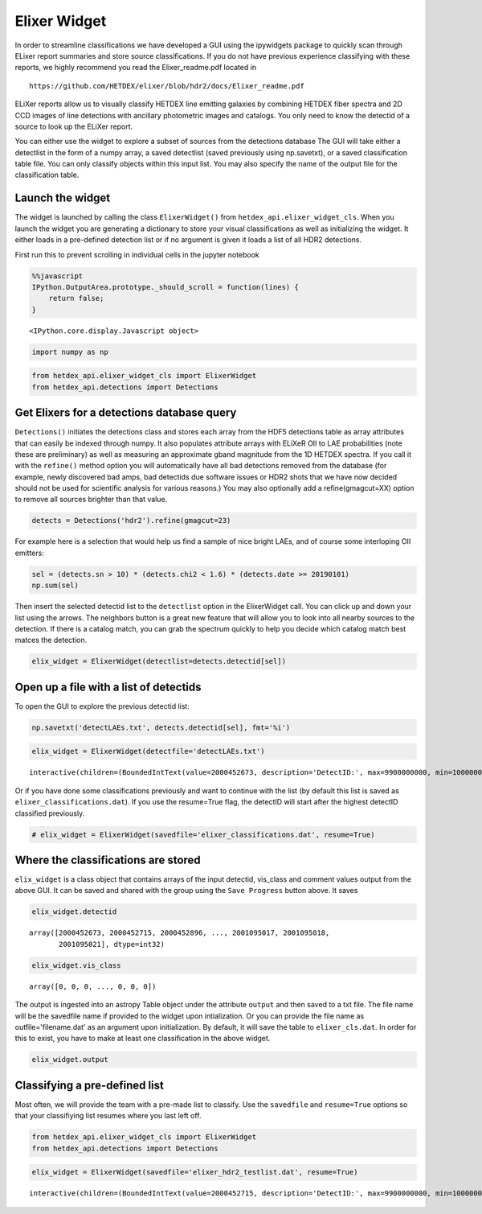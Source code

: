 
Elixer Widget
-------------

In order to streamline classifications we have developed a GUI using the
ipywidgets package to quickly scan through ELixer report summaries and
store source classifications. If you do not have previous experience
classifying with these reports, we highly recommend you read the
Elixer\_readme.pdf located in

::

    https://github.com/HETDEX/elixer/blob/hdr2/docs/Elixer_readme.pdf

ELiXer reports allow us to visually classify HETDEX line emitting
galaxies by combining HETDEX fiber spectra and 2D CCD images of line
detections with ancillary photometric images and catalogs. You only need
to know the detectid of a source to look up the ELiXer report.

You can either use the widget to explore a subset of sources from the
detections database The GUI will take either a detectlist in the form of
a numpy array, a saved detectlist (saved previously using np.savetxt),
or a saved classification table file. You can only classify objects
within this input list. You may also specify the name of the output file
for the classification table.

Launch the widget
~~~~~~~~~~~~~~~~~

The widget is launched by calling the class ``ElixerWidget()`` from
``hetdex_api.elixer_widget_cls``. When you launch the widget you are
generating a dictionary to store your visual classifications as well as
initializing the widget. It either loads in a pre-defined detection list
or if no argument is given it loads a list of all HDR2 detections.

First run this to prevent scrolling in individual cells in the jupyter
notebook

.. code:: javascript

    %%javascript
    IPython.OutputArea.prototype._should_scroll = function(lines) {
        return false;
    }



.. parsed-literal::

    <IPython.core.display.Javascript object>


.. code:: ipython3

    import numpy as np

.. code:: ipython3

    from hetdex_api.elixer_widget_cls import ElixerWidget
    from hetdex_api.detections import Detections

Get Elixers for a detections database query
~~~~~~~~~~~~~~~~~~~~~~~~~~~~~~~~~~~~~~~~~~~

``Detections()`` initiates the detections class and stores each array
from the HDF5 detections table as array attributes that can easily be
indexed through numpy. It also populates attribute arrays with ELiXeR
OII to LAE probabilities (note these are preliminary) as well as
measuring an approximate gband magnitude from the 1D HETDEX spectra. If
you call it with the ``refine()`` method option you will automatically
have all bad detections removed from the database (for example, newly
discovered bad amps, bad detectids due software issues or HDR2 shots
that we have now decided should not be used for scientific analysis for
various reasons.) You may also optionally add a refine(gmagcut=XX)
option to remove all sources brighter than that value.

.. code:: ipython3

    detects = Detections('hdr2').refine(gmagcut=23)

For example here is a selection that would help us find a sample of nice
bright LAEs, and of course some interloping OII emitters:

.. code:: ipython3

    sel = (detects.sn > 10) * (detects.chi2 < 1.6) * (detects.date >= 20190101) 
    np.sum(sel)


Then insert the selected detectid list to the ``detectlist`` option in
the ElixerWidget call. You can click up and down your list using the
arrows. The neighbors button is a great new feature that will allow you
to look into all nearby sources to the detection. If there is a catalog
match, you can grab the spectrum quickly to help you decide which
catalog match best matces the detection.

.. code:: ipython3

    elix_widget = ElixerWidget(detectlist=detects.detectid[sel]) 


.. image:: elixer_widget.png

Open up a file with a list of detectids
~~~~~~~~~~~~~~~~~~~~~~~~~~~~~~~~~~~~~~~

To open the GUI to explore the previous detectid list:

.. code:: ipython3

    np.savetxt('detectLAEs.txt', detects.detectid[sel], fmt='%i')

.. code:: ipython3

    elix_widget = ElixerWidget(detectfile='detectLAEs.txt')



.. parsed-literal::

    interactive(children=(BoundedIntText(value=2000452673, description='DetectID:', max=9900000000, min=1000000000…


Or if you have done some classifications previously and want to continue
with the list (by default this list is saved as
``elixer_classifications.dat``). If you use the resume=True flag, the
detectID will start after the highest detectID classified previously.

.. code:: ipython3

    # elix_widget = ElixerWidget(savedfile='elixer_classifications.dat', resume=True)

Where the classifications are stored
~~~~~~~~~~~~~~~~~~~~~~~~~~~~~~~~~~~~

``elix_widget`` is a class object that contains arrays of the input
detectid, vis\_class and comment values output from the above GUI. It
can be saved and shared with the group using the ``Save Progress``
button above. It saves

.. code:: ipython3

    elix_widget.detectid




.. parsed-literal::

    array([2000452673, 2000452715, 2000452896, ..., 2001095017, 2001095018,
           2001095021], dtype=int32)



.. code:: ipython3

    elix_widget.vis_class




.. parsed-literal::

    array([0, 0, 0, ..., 0, 0, 0])



The output is ingested into an astropy Table object under the attribute
``output`` and then saved to a txt file. The file name will be the
savedfile name if provided to the widget upon intialization. Or you can
provide the file name as outfile='filename.dat' as an argument upon
initialization. By default, it will save the table to
``elixer_cls.dat``. In order for this to exist, you have to make at
least one classification in the above widget.

.. code:: ipython3

    elix_widget.output




.. raw:: html

    <i>Table length=8470</i>
    <table id="table47304369926664" class="table-striped table-bordered table-condensed">
    <thead><tr><th>detectid</th><th>vis_class</th><th>flag</th><th>z</th><th>counterpart</th><th>comments</th></tr></thead>
    <thead><tr><th>int64</th><th>int64</th><th>int64</th><th>float64</th><th>int64</th><th>bytes80</th></tr></thead>
    <tr><td>2000452673</td><td>5</td><td>1</td><td>-1.0</td><td>-1</td><td>?</td></tr>
    <tr><td>2000452715</td><td>0</td><td>0</td><td>-1.0</td><td>-1</td><td>?</td></tr>
    <tr><td>2000452896</td><td>0</td><td>0</td><td>-1.0</td><td>-1</td><td>?</td></tr>
    <tr><td>2000452913</td><td>0</td><td>0</td><td>-1.0</td><td>-1</td><td>?</td></tr>
    <tr><td>2000452943</td><td>0</td><td>0</td><td>-1.0</td><td>-1</td><td>?</td></tr>
    <tr><td>2000452951</td><td>0</td><td>0</td><td>-1.0</td><td>-1</td><td>?</td></tr>
    <tr><td>2000453037</td><td>0</td><td>0</td><td>-1.0</td><td>-1</td><td>?</td></tr>
    <tr><td>2000453044</td><td>0</td><td>0</td><td>-1.0</td><td>-1</td><td>?</td></tr>
    <tr><td>2000453087</td><td>0</td><td>0</td><td>-1.0</td><td>-1</td><td>?</td></tr>
    <tr><td>2000453175</td><td>0</td><td>0</td><td>-1.0</td><td>-1</td><td>?</td></tr>
    <tr><td>...</td><td>...</td><td>...</td><td>...</td><td>...</td><td>...</td></tr>
    <tr><td>2001094995</td><td>0</td><td>0</td><td>-1.0</td><td>-1</td><td>?</td></tr>
    <tr><td>2001095000</td><td>0</td><td>0</td><td>-1.0</td><td>-1</td><td>?</td></tr>
    <tr><td>2001095002</td><td>0</td><td>0</td><td>-1.0</td><td>-1</td><td>?</td></tr>
    <tr><td>2001095003</td><td>0</td><td>0</td><td>-1.0</td><td>-1</td><td>?</td></tr>
    <tr><td>2001095004</td><td>0</td><td>0</td><td>-1.0</td><td>-1</td><td>?</td></tr>
    <tr><td>2001095007</td><td>0</td><td>0</td><td>-1.0</td><td>-1</td><td>?</td></tr>
    <tr><td>2001095016</td><td>0</td><td>0</td><td>-1.0</td><td>-1</td><td>?</td></tr>
    <tr><td>2001095017</td><td>0</td><td>0</td><td>-1.0</td><td>-1</td><td>?</td></tr>
    <tr><td>2001095018</td><td>0</td><td>0</td><td>-1.0</td><td>-1</td><td>?</td></tr>
    <tr><td>2001095021</td><td>0</td><td>0</td><td>-1.0</td><td>-1</td><td>?</td></tr>
    </table>



Classifying a pre-defined list
~~~~~~~~~~~~~~~~~~~~~~~~~~~~~~

Most often, we will provide the team with a pre-made list to classify.
Use the ``savedfile`` and ``resume=True`` options so that your
classifiying list resumes where you last left off.

.. code:: ipython3

    from hetdex_api.elixer_widget_cls import ElixerWidget
    from hetdex_api.detections import Detections

.. code:: ipython3

    elix_widget = ElixerWidget(savedfile='elixer_hdr2_testlist.dat', resume=True)



.. parsed-literal::

    interactive(children=(BoundedIntText(value=2000452715, description='DetectID:', max=9900000000, min=1000000000…


